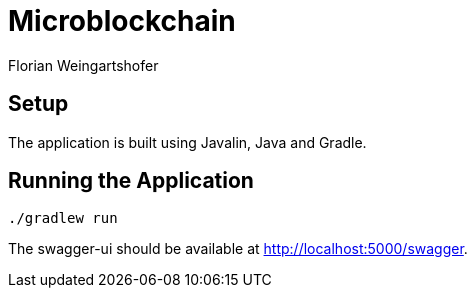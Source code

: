 = Microblockchain
Florian Weingartshofer
:source-highlighter: rouge
:author: Florian Weingartshofer
:rouge-style: github

== Setup
The application is built using Javalin, Java and Gradle.

== Running the Application
[source,bash]
----
./gradlew run
----

The swagger-ui should be available at http://localhost:5000/swagger.
